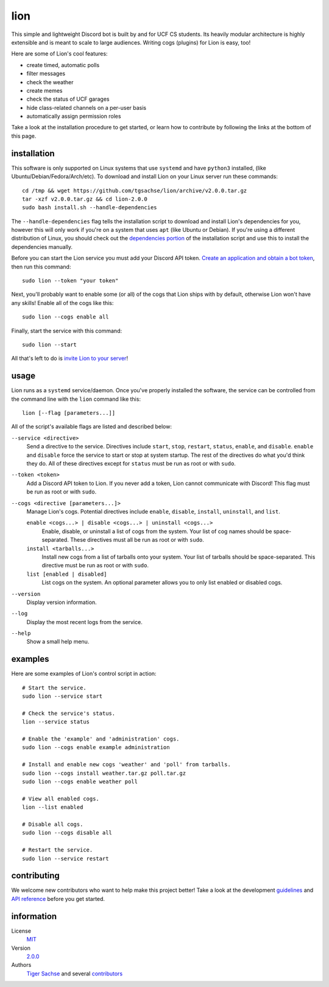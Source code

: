 ====
lion
====
This simple and lightweight Discord bot is built by and for UCF CS students. Its heavily modular architecture is highly extensible and is meant to scale to large audiences. Writing cogs (plugins) for Lion is easy, too!

Here are some of Lion's cool features:

- create timed, automatic polls
- filter messages
- check the weather
- create memes
- check the status of UCF garages
- hide class-related channels on a per-user basis
- automatically assign permission roles

Take a look at the installation procedure to get started, or learn how to contribute by following the links at the bottom of this page.

installation
====
This software is only supported on Linux systems that use ``systemd`` and have ``python3`` installed, (like Ubuntu/Debian/Fedora/Arch/etc). To download and install Lion on your Linux server run these commands:
::
  cd /tmp && wget https://github.com/tgsachse/lion/archive/v2.0.0.tar.gz
  tar -xzf v2.0.0.tar.gz && cd lion-2.0.0
  sudo bash install.sh --handle-dependencies

The ``--handle-dependencies`` flag tells the installation script to download and install Lion's dependencies for you, however this will only work if you're on a system that uses ``apt`` (like Ubuntu or Debian). If you're using a different distribution of Linux, you should check out the `dependencies portion`_ of the installation script and use this to install the dependencies manually.

Before you can start the Lion service you must add your Discord API token. `Create an application and obtain a bot token`_, then run this command:
::
  sudo lion --token "your token"
 
Next, you'll probably want to enable some (or all) of the cogs that Lion ships with by default, otherwise Lion won't have any skills! Enable all of the cogs like this:
::
  sudo lion --cogs enable all

Finally, start the service with this command:
::
  sudo lion --start

All that's left to do is `invite Lion to your server`_!


usage
====
Lion runs as a ``systemd`` service/daemon. Once you've properly installed the software, the service can be controlled from the command line with the ``lion`` command like this:
::
  lion [--flag [parameters...]]

All of the script's available flags are listed and described below:

``--service <directive>``
  Send a directive to the service. Directives include ``start``, ``stop``, ``restart``, ``status``, ``enable``, and ``disable``. ``enable`` and ``disable`` force the service to start or stop at system startup. The rest of the directives do what you'd think they do. All of these directives except for ``status`` must be run as root or with ``sudo``.
``--token <token>``
  Add a Discord API token to Lion. If you never add a token, Lion cannot communicate with Discord! This flag must be run as root or with ``sudo``.
``--cogs <directive [parameters...]>``
  Manage Lion's cogs. Potential directives include ``enable``, ``disable``, ``install``, ``uninstall``, and ``list``.
  
  ``enable <cogs...> | disable <cogs...> | uninstall <cogs...>``
    Enable, disable, or uninstall a list of cogs from the system. Your list of cog names should be space-separated. These directives must all be run as root or with ``sudo``.
    
  ``install <tarballs...>``
    Install new cogs from a list of tarballs onto your system. Your list of tarballs should be space-separated. This directive must be run as root or with ``sudo``.
   
  ``list [enabled | disabled]``
    List cogs on the system. An optional parameter allows you to only list enabled or disabled cogs.
      
``--version``
  Display version information.
``--log``
  Display the most recent logs from the service.
``--help``
  Show a small help menu.

examples
====
Here are some examples of Lion's control script in action:
::
  # Start the service.
  sudo lion --service start
  
  # Check the service's status.
  lion --service status
  
  # Enable the 'example' and 'administration' cogs.
  sudo lion --cogs enable example administration
  
  # Install and enable new cogs 'weather' and 'poll' from tarballs.
  sudo lion --cogs install weather.tar.gz poll.tar.gz
  sudo lion --cogs enable weather poll
  
  # View all enabled cogs.
  lion --list enabled
  
  # Disable all cogs.
  sudo lion --cogs disable all
  
  # Restart the service.
  sudo lion --service restart

contributing
====
We welcome new contributors who want to help make this project better! Take a look at the development guidelines_ and `API reference`_ before you get started.

information
====
License
  MIT_
Version
  `2.0.0`_
Authors
  `Tiger Sachse`_ and several contributors_

.. _`dependencies portion`: ../install.sh#L21
.. _`Create an application and obtain a bot token`: https://discordapp.com/developers/applications
.. _`invite Lion to your server`: https://www.techjunkie.com/add-bots-discord-server/

.. _guidelines: GUIDELINES.rst
.. _`API reference`: REFERENCE.rst

.. _MIT: LICENSE.txt
.. _`2.0.0`: https://github.com/tgsachse/lion/releases/tag/v2.0.0
.. _`Tiger Sachse`: https://github.com/tgsachse
.. _contributors: https://github.com/tgsachse/lion/graphs/contributors
